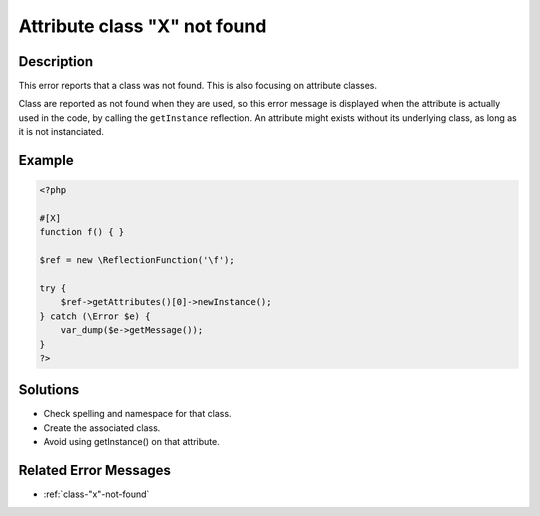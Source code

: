 .. _attribute-class-"x"-not-found:

Attribute class "X" not found
-----------------------------
 
	.. meta::
		:description lang=en:
			Attribute class "X" not found: This error reports that a class was not found.

Description
___________
 
This error reports that a class was not found. This is also focusing on attribute classes. 

Class are reported as not found when they are used, so this error message is displayed when the attribute is actually used in the code, by calling the ``getInstance`` reflection. An attribute might exists without its underlying class, as long as it is not instanciated.


Example
_______

.. code-block:: php

   <?php
   
   #[X] 
   function f() { }
   
   $ref = new \ReflectionFunction('\f');
   
   try {
       $ref->getAttributes()[0]->newInstance();
   } catch (\Error $e) {
       var_dump($e->getMessage());
   }
   ?>

Solutions
_________

+ Check spelling and namespace for that class.
+ Create the associated class.
+ Avoid using getInstance() on that attribute.

Related Error Messages
______________________

+ :ref:`class-"x"-not-found`
